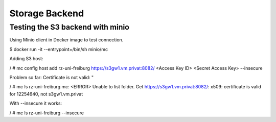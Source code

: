Storage Backend
===============

.. todo:: So far the storage backend are files. Planned to changed to S3.


Testing the S3 backend with minio
---------------------------------

Using Minio client in Docker image to test connection.

$ docker run -it --entrypoint=/bin/sh minio/mc

Adding S3 host:

/ # mc config host add rz-uni-freiburg https://s3gw1.vm.privat:8082/ <Access Key ID> <Secret Access Key> --insecure

Problem so far: Certificate is not valid: "

/ # mc ls rz-uni-freiburg
mc: <ERROR> Unable to list folder. Get https://s3gw1.vm.privat:8082/: x509: certificate is valid for 12254640, not s3gw1.vm.privat

With --insecure it works:

/ # mc ls rz-uni-freiburg --insecure
